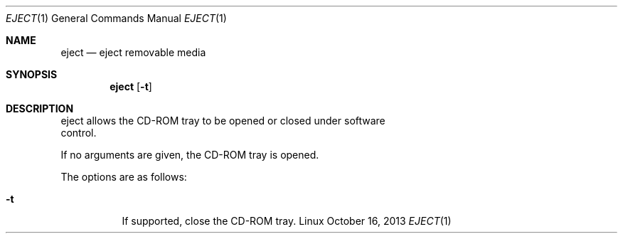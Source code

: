 .Dd October 16, 2013
.Dt EJECT 1 1
.Os Linux
.Sh NAME
.Nm eject
.Nd eject removable media
.Sh SYNOPSIS
.Nm eject
.Op Fl t
.Sh DESCRIPTION
eject allows the CD-ROM tray to be opened or closed under software
.br
control.
.Pp
If no arguments are given, the CD-ROM tray is opened.
.Pp
The options are as follows:
.Bl -tag -width Ds
.It Fl t
If supported, close the CD-ROM tray.
.El
